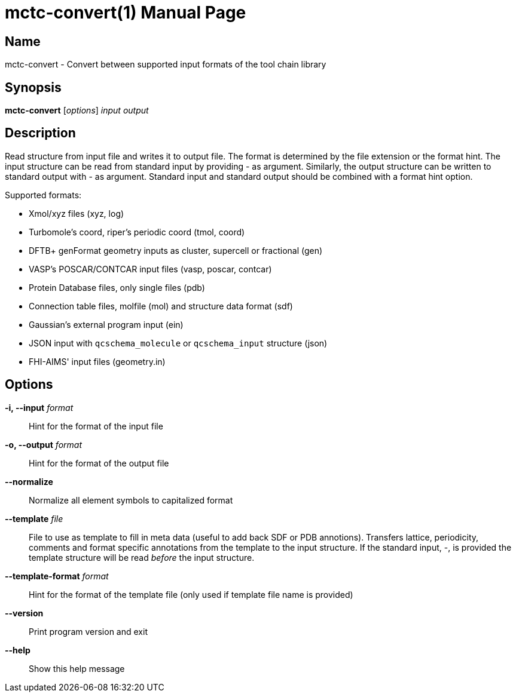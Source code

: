 = mctc-convert(1)
:doctype: manpage

== Name
mctc-convert - Convert between supported input formats of the tool chain library


== Synopsis
*mctc-convert* [_options_] _input_ _output_


== Description

Read structure from input file and writes it to output file.
The format is determined by the file extension or the format hint.
The input structure can be read from standard input by providing - as argument.
Similarly, the output structure can be written to standard output with - as argument.
Standard input and standard output should be combined with a format hint option.

Supported formats:

- Xmol/xyz files (xyz, log)
- Turbomole's coord, riper's periodic coord (tmol, coord)
- DFTB+ genFormat geometry inputs as cluster, supercell or fractional (gen)
- VASP's POSCAR/CONTCAR input files (vasp, poscar, contcar)
- Protein Database files, only single files (pdb)
- Connection table files, molfile (mol) and structure data format (sdf)
- Gaussian's external program input (ein)
- JSON input with `qcschema_molecule` or `qcschema_input` structure (json)
- FHI-AIMS' input files (geometry.in)


== Options

*-i, --input* _format_::
Hint for the format of the input file

*-o, --output* _format_::
Hint for the format of the output file

*--normalize*::
Normalize all element symbols to capitalized format

*--template* _file_::
File to use as template to fill in meta data (useful to add back SDF or PDB annotions).
Transfers lattice, periodicity, comments and format specific annotations from the template
to the input structure.
If the standard input, -, is provided the template structure will
be read _before_ the input structure.

*--template-format* _format_::
Hint for the format of the template file (only used if template file name is provided)

*--version*::
Print program version and exit

*--help*::
Show this help message
